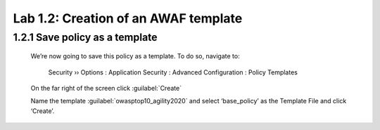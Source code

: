 Lab 1.2: Creation of an AWAF template 
=========================================


**1.2.1 Save policy as a template**
~~~~~~~~~~~~~~~~~~~~~~~~~~~~~~~~~~~~~~~~~~~~~~~~~~~~~

    	We’re now going to save this policy as a template.  To do so, navigate to:

	    Security  ››  Options : Application Security : Advanced Configuration : Policy Templates

        On the far right of the screen click :guilabel:`Create`


        .. image:: images/8-module1.png


        Name the template :guilabel:`owasptop10_agility2020` and select ‘base_policy’ as the Template File and click ‘Create’.
        
        .. image:: images/9-module1.png
